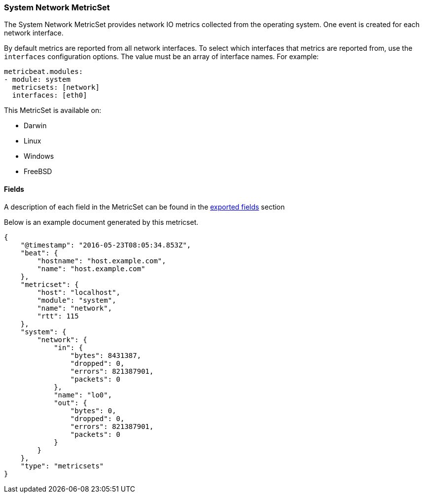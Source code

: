////
This file is generated! See scripts/docs_collector.py
////

[[metricbeat-metricset-system-network]]
=== System Network MetricSet

The System Network MetricSet provides network IO metrics collected from the
operating system. One event is created for each network interface.

By default metrics are reported from all network interfaces. To select which
interfaces that metrics are reported from, use the `interfaces` configuration
options. The value must be an array of interface names. For example:

[source,yaml]
----------------------------
metricbeat.modules:
- module: system
  metricsets: [network]
  interfaces: [eth0]
----------------------------

This MetricSet is available on:

- Darwin
- Linux
- Windows
- FreeBSD


==== Fields

A description of each field in the MetricSet can be found in the
<<exported-fields-system,exported fields>> section

Below is an example document generated by this metricset.

[source,json]
----
{
    "@timestamp": "2016-05-23T08:05:34.853Z",
    "beat": {
        "hostname": "host.example.com",
        "name": "host.example.com"
    },
    "metricset": {
        "host": "localhost",
        "module": "system",
        "name": "network",
        "rtt": 115
    },
    "system": {
        "network": {
            "in": {
                "bytes": 8431387,
                "dropped": 0,
                "errors": 821387901,
                "packets": 0
            },
            "name": "lo0",
            "out": {
                "bytes": 0,
                "dropped": 0,
                "errors": 821387901,
                "packets": 0
            }
        }
    },
    "type": "metricsets"
}
----
